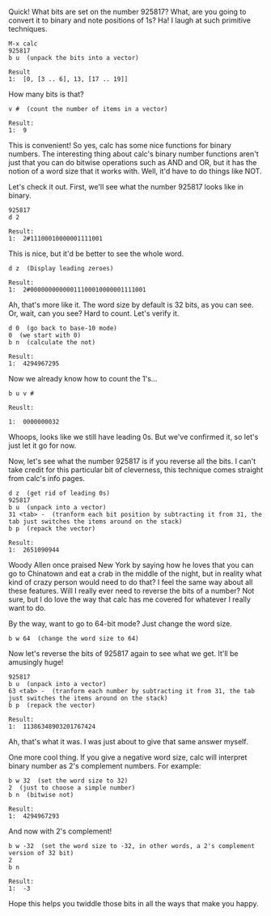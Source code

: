 Quick! What bits are set on the number 925817? What, are you going to convert it
to binary and note positions of 1s? Ha! I laugh at such primitive techniques.

#+BEGIN_EXAMPLE
M-x calc
925817
b u  (unpack the bits into a vector)

Result
1:  [0, [3 .. 6], 13, [17 .. 19]]
#+END_EXAMPLE

How many bits is that?

#+BEGIN_EXAMPLE
v #  (count the number of items in a vector)

Result:
1:  9
#+END_EXAMPLE

This is convenient! So yes, calc has some nice functions for binary numbers. The
interesting thing about calc's binary number functions aren't just that you can
do bitwise operations such as AND and OR, but it has the notion of a word size
that it works with. Well, it'd have to do things like NOT.

Let's check it out.  First, we'll see what the number 925817 looks like in binary.

#+BEGIN_EXAMPLE
925817
d 2

Result:
1:  2#11100010000001111001
#+END_EXAMPLE

This is nice, but it'd be better to see the whole word.

#+BEGIN_EXAMPLE
d z  (Display leading zeroes)

Result:
1:  2#00000000000011100010000001111001
#+END_EXAMPLE

Ah, that's more like it. The word size by default is 32 bits, as you can see.
Or, wait, can you see? Hard to count. Let's verify it.

#+BEGIN_EXAMPLE
d 0  (go back to base-10 mode)
0  (we start with 0)
b n  (calculate the not)

Result:
1:  4294967295
#+END_EXAMPLE

Now we already know how to count the 1's...

#+BEGIN_EXAMPLE
b u v #

Reuslt:

1:  0000000032
#+END_EXAMPLE

Whoops, looks like we still have leading 0s.  But we've confirmed it, so let's just let it go for now.

Now, let's see what the number 925817 is if you reverse all the bits. I can't
take credit for this particular bit of cleverness, this technique comes straight
from calc's info pages.

#+BEGIN_EXAMPLE
d z  (get rid of leading 0s)
925817
b u  (unpack into a vector)
31 <tab> -  (tranform each bit position by subtracting it from 31, the tab just switches the items around on the stack)
b p  (repack the vector)

Result:
1:  2651090944
#+END_EXAMPLE

Woody Allen once praised New York by saying how he loves that you can go to
Chinatown and eat a crab in the middle of the night, but in reality what kind of
crazy person would need to do that? I feel the same way about all these
features. Will I really ever need to reverse the bits of a number? Not sure, but
I do love the way that calc has me covered for whatever I really want to do.

By the way, want to go to 64-bit mode?  Just change the word size.

#+BEGIN_EXAMPLE
b w 64  (change the word size to 64)
#+END_EXAMPLE

Now let's reverse the bits of 925817 again to see what we get. It'll be
amusingly huge!

#+BEGIN_EXAMPLE
925817
b u  (unpack into a vector)
63 <tab> -  (tranform each number by subtracting it from 31, the tab just switches the items around on the stack)
b p  (repack the vector)

Result:
1:  11386348903201767424
#+END_EXAMPLE

Ah, that's what it was. I was just about to give that same answer myself.

One more cool thing. If you give a negative word size, calc will interpret
binary number as 2's complement numbers. For example:

#+BEGIN_EXAMPLE
b w 32  (set the word size to 32)
2  (just to choose a simple number)
b n  (bitwise not)

Result:
1:  4294967293
#+END_EXAMPLE

And now with 2's complement!

#+BEGIN_EXAMPLE
b w -32  (set the word size to -32, in other words, a 2's complement version of 32 bit)
2
b n

Result:
1:  -3
#+END_EXAMPLE

Hope this helps you twiddle those bits in all the ways that make you happy.
